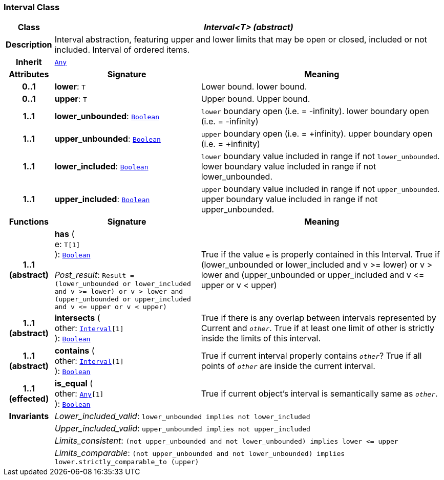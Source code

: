 === Interval Class

[cols="^1,3,5"]
|===
h|*Class*
2+^h|*__Interval<T> (abstract)__*

h|*Description*
2+a|Interval abstraction, featuring upper and lower limits that may be open or closed, included or not included.
Interval of ordered items.

h|*Inherit*
2+|`<<_any_class,Any>>`

h|*Attributes*
^h|*Signature*
^h|*Meaning*

h|*0..1*
|*lower*: `T`
a|Lower bound.
lower bound.

h|*0..1*
|*upper*: `T`
a|Upper bound.
Upper bound.

h|*1..1*
|*lower_unbounded*: `<<_boolean_class,Boolean>>`
a|`lower` boundary open (i.e. = -infinity).
lower boundary open (i.e. = -infinity)

h|*1..1*
|*upper_unbounded*: `<<_boolean_class,Boolean>>`
a|`upper` boundary open (i.e. = +infinity).
upper boundary open (i.e. = +infinity)

h|*1..1*
|*lower_included*: `<<_boolean_class,Boolean>>`
a|`lower` boundary value included in range if not `lower_unbounded`.
lower boundary value included in range if not lower_unbounded.

h|*1..1*
|*upper_included*: `<<_boolean_class,Boolean>>`
a|`upper` boundary value included in range if not `upper_unbounded`.
upper boundary value included in range if not upper_unbounded.
h|*Functions*
^h|*Signature*
^h|*Meaning*

h|*1..1 +
(abstract)*
|*has* ( +
e: `T[1]` +
): `<<_boolean_class,Boolean>>` +
 +
__Post_result__: `Result = (lower_unbounded or lower_included and v >= lower) or v > lower and (upper_unbounded or upper_included and v \<= upper or v < upper)`
a|True if the value `e` is properly contained in this Interval.
True if (lower_unbounded or
((lower_included and v >= lower) or
v > lower)) and
(upper_unbounded or
((upper_included and v \<= upper or v
< upper)))

h|*1..1 +
(abstract)*
|*intersects* ( +
other: `<<_interval_class,Interval>>[1]` +
): `<<_boolean_class,Boolean>>`
a|True if there is any overlap between intervals represented by Current and `_other_`. True if at least one limit of other is strictly inside the limits of this interval.

h|*1..1 +
(abstract)*
|*contains* ( +
other: `<<_interval_class,Interval>>[1]` +
): `<<_boolean_class,Boolean>>`
a|True if current interval properly contains `_other_`? True if all points of `_other_` are inside the current interval.

h|*1..1 +
(effected)*
|*is_equal* ( +
other: `<<_any_class,Any>>[1]` +
): `<<_boolean_class,Boolean>>`
a|True if current object's interval is semantically same as `_other_`.

h|*Invariants*
2+a|__Lower_included_valid__: `lower_unbounded implies not lower_included`

h|
2+a|__Upper_included_valid__: `upper_unbounded implies not upper_included`

h|
2+a|__Limits_consistent__: `(not upper_unbounded and not lower_unbounded) implies lower \<= upper`

h|
2+a|__Limits_comparable__: `(not upper_unbounded and not lower_unbounded) implies lower.strictly_comparable_to (upper)`
|===

